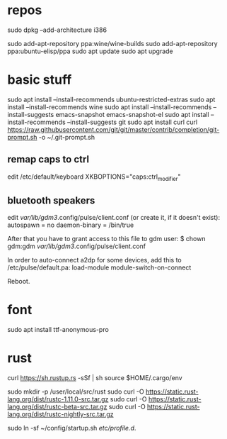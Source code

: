 * repos
sudo dpkg --add-architecture i386 

sudo add-apt-repository ppa:wine/wine-builds
sudo add-apt-repository ppa:ubuntu-elisp/ppa
sudo apt update
sudo apt upgrade

* basic stuff
sudo apt install --install-recommends ubuntu-restricted-extras
sudo apt install --install-recommends wine
sudo apt install --install-recommends --install-suggests emacs-snapshot emacs-snapshot-el
sudo apt install --install-recommends --install-suggests git
sudo apt install curl
curl https://raw.githubusercontent.com/git/git/master/contrib/completion/git-prompt.sh -o ~/.git-prompt.sh

** remap caps to ctrl
edit /etc/default/keyboard
XKBOPTIONS="caps:ctrl_modifier"

** bluetooth speakers
edit /var/lib/gdm3/.config/pulse/client.conf (or create it, if it doesn't exist):
autospawn = no
daemon-binary = /bin/true

After that you have to grant access to this file to gdm user:
$ chown gdm:gdm /var/lib/gdm3/.config/pulse/client.conf

In order to auto-connect a2dp for some devices, add this to /etc/pulse/default.pa:
load-module module-switch-on-connect

Reboot.

* font
sudo apt install ttf-anonymous-pro 

* rust

curl https://sh.rustup.rs -sSf | sh
source $HOME/.cargo/env

sudo mkdir -p /user/local/src/rust
sudo curl -O https://static.rust-lang.org/dist/rustc-1.11.0-src.tar.gz 
sudo curl -O https://static.rust-lang.org/dist/rustc-beta-src.tar.gz 
sudo curl -O https://static.rust-lang.org/dist/rustc-nightly-src.tar.gz 

sudo ln -sf ~/config/startup.sh /etc/profile.d/.



